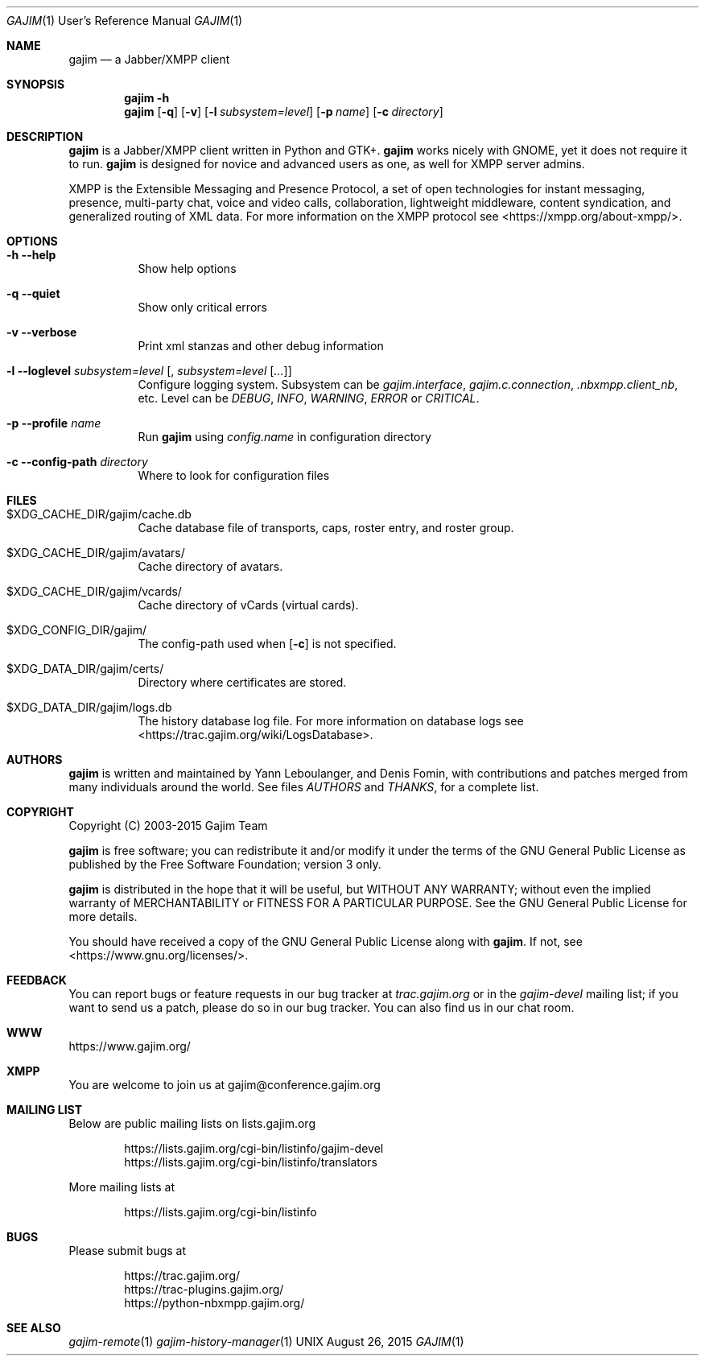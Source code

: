 .Dd August 26, 2015
.Dt GAJIM 1 URM
.Os UNIX
.Sh NAME
.Nm gajim
.Nd a Jabber/XMPP client
.Sh SYNOPSIS
.Nm
.Fl h
.Nm
.Op Fl q
.Op Fl v
.Op Fl l Ar subsystem=level
.Op Fl p Ar name
.Op Fl c Ar directory
.Sh DESCRIPTION
.Nm
is a Jabber/XMPP client written in Python and GTK+.
.Nm
works nicely with GNOME, yet it does not require it to run.
.Nm
is designed for novice and advanced users as one, as well for XMPP
server admins.
.Pp
XMPP is the Extensible Messaging and Presence Protocol, a set of open
technologies for instant messaging, presence, multi-party chat, voice
and video calls, collaboration, lightweight middleware, content
syndication, and generalized routing of XML data. For more information
on the XMPP protocol see <https://xmpp.org/about-xmpp/>.
.Sh OPTIONS
.Bl -tag -width Ds
.It Fl h Fl Fl help
Show help options
.It Fl q Fl Fl quiet
Show only critical errors
.It Fl v Fl Fl verbose
Print xml stanzas and other debug information
.It Fl l Fl Fl loglevel Em subsystem=level Bq , Em subsystem=level Bq Em ...
Configure logging system.
Subsystem can be
.Em gajim.interface ,
.Em gajim.c.connection ,
.Em .nbxmpp.client_nb ,
etc.
Level can be
.Em DEBUG ,
.Em INFO ,
.Em WARNING ,
.Em ERROR
or
.Em CRITICAL .
.It Fl p Fl Fl profile Em name
Run
.Nm
using
.Pa config.name
in configuration directory
.It Fl c Fl Fl config-path Em directory
Where to look for configuration files
.El
.Sh FILES
.Bl -tag -width Ds
.It $XDG_CACHE_DIR/gajim/cache.db
Cache database file of transports, caps, roster entry, and roster group.
.It $XDG_CACHE_DIR/gajim/avatars/
Cache directory of avatars.
.It $XDG_CACHE_DIR/gajim/vcards/
Cache directory of vCards (virtual cards).
.It $XDG_CONFIG_DIR/gajim/
The config-path used when
.Op Fl c
is not specified.
.It $XDG_DATA_DIR/gajim/certs/
Directory where certificates are stored.
.It $XDG_DATA_DIR/gajim/logs.db
The history database log file.
For more information on database logs see <https://trac.gajim.org/wiki/LogsDatabase>.
.El
.Sh AUTHORS
.An -nosplit
.Nm
is written and maintained by
.An Yann Leboulanger ,
and
.An Denis Fomin ,
with contributions and patches merged from many individuals around the world.
See files
.Pa AUTHORS
and
.Pa THANKS ,
for a complete list.
.Sh COPYRIGHT
Copyright (C) 2003-2015 Gajim Team
.Pp
.Nm
is free software; you can redistribute it and/or modify it under the terms of the GNU General Public License as published by the Free Software Foundation; version 3 only.
.Pp
.Nm
is distributed in the hope that it will be useful, but WITHOUT ANY WARRANTY; without even the implied warranty of MERCHANTABILITY or FITNESS FOR A PARTICULAR PURPOSE. See the GNU General Public License for more details.
.Pp
You should have received a copy of the GNU General Public License along with
.Nm .
If not, see <https://www.gnu.org/licenses/>.
.Sh FEEDBACK
You can report bugs or feature requests in our bug tracker at
.Em trac.gajim.org
or in the
.Em gajim-devel
mailing list; if you want to send us a patch, please do so in our bug tracker.
You can also find us in our chat room.
.Sh WWW
https://www.gajim.org/
.Sh XMPP
You are welcome to join us at gajim@conference.gajim.org
.Sh MAILING LIST
Below are public mailing lists on lists.gajim.org
.Bd -literal -offset indent
https://lists.gajim.org/cgi-bin/listinfo/gajim-devel
https://lists.gajim.org/cgi-bin/listinfo/translators
.Ed
.Pp
More mailing lists at
.Bd -literal -offset indent
https://lists.gajim.org/cgi-bin/listinfo
.Ed
.Sh BUGS
Please submit bugs at
.Bd -literal -offset indent
https://trac.gajim.org/
https://trac-plugins.gajim.org/
https://python-nbxmpp.gajim.org/
.Ed
.Sh SEE ALSO
.Xr gajim-remote 1
.Xr gajim-history-manager 1
